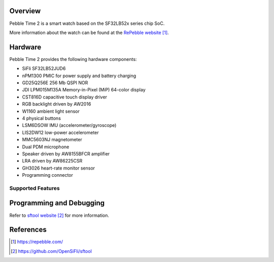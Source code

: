 .. zephyr:board:: pt2

Overview
********

Pebble Time 2 is a smart watch based on the SF32LB52x series chip SoC.

More information about the watch can be found at the `RePebble website`_.

Hardware
********

Pebble Time 2 provides the following hardware components:

- SiFli SF32LB52JUD6
- nPM1300 PMIC for power supply and battery charging
- GD25Q256E 256 Mb QSPI NOR
- JDI LPM015M135A Memory-in-Pixel (MiP) 64-color display
- CST816D capacitive touch display driver
- RGB backlight driven by AW2016
- W1160 ambient light sensor
- 4 physical buttons
- LSM6DSOW IMU (accelerometer/gyroscope)
- LIS2DW12 low-power accelerometer
- MMC5603NJ magnetometer
- Dual PDM microphone
- Speaker driven by AW8155BFCR amplifier
- LRA driven by AW86225CSR
- GH3026 heart-rate monitor sensor
- Programming connector

Supported Features
==================

.. zephyr:board-supported-hw::

Programming and Debugging
*************************

.. zephyr:board-supported-runners::

Refer to `sftool website`_ for more information.

References
**********

.. target-notes::

.. _RePebble website:
   https://repebble.com/

.. _sftool website:
   https://github.com/OpenSiFli/sftool

